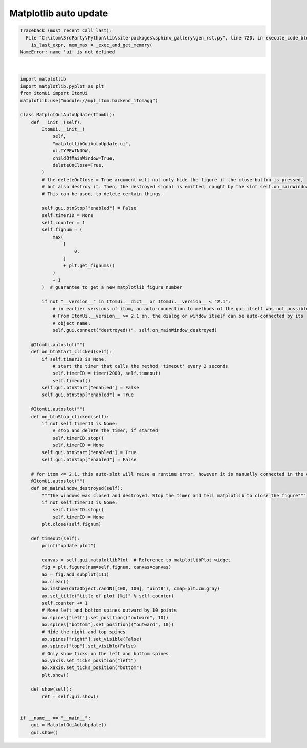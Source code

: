 
.. DO NOT EDIT.
.. THIS FILE WAS AUTOMATICALLY GENERATED BY SPHINX-GALLERY.
.. TO MAKE CHANGES, EDIT THE SOURCE PYTHON FILE:
.. "11_demos\embeddedMatplotlib\demo_matplotlibGuiAutoUpdate.py"
.. LINE NUMBERS ARE GIVEN BELOW.

.. only:: html

    .. note::
        :class: sphx-glr-download-link-note

        Click :ref:`here <sphx_glr_download_11_demos_embeddedMatplotlib_demo_matplotlibGuiAutoUpdate.py>`
        to download the full example code

.. rst-class:: sphx-glr-example-title

.. _sphx_glr_11_demos_embeddedMatplotlib_demo_matplotlibGuiAutoUpdate.py:

Matplotlib auto update
=====================

.. GENERATED FROM PYTHON SOURCE LINES 5-98


.. rst-class:: sphx-glr-script-out

.. code-block:: pytb

    Traceback (most recent call last):
      File "C:\itom\3rdParty\Python\lib\site-packages\sphinx_gallery\gen_rst.py", line 720, in execute_code_block
        is_last_expr, mem_max = _exec_and_get_memory(
    NameError: name 'ui' is not defined






|

.. code-block:: default


    import matplotlib
    import matplotlib.pyplot as plt
    from itomUi import ItomUi
    matplotlib.use("module://mpl_itom.backend_itomagg")

    class MatplotGuiAutoUpdate(ItomUi):
        def __init__(self):
            ItomUi.__init__(
                self,
                "matplotlibGuiAutoUpdate.ui",
                ui.TYPEWINDOW,
                childOfMainWindow=True,
                deleteOnClose=True,
            )
            # the deleteOnClose = True argument will not only hide the figure if the close-button is pressed,
            # but also destroy it. Then, the destroyed signal is emitted, caught by the slot self.on_mainWindow_destroyed.
            # This can be used, to delete certain things.

            self.gui.btnStop["enabled"] = False
            self.timerID = None
            self.counter = 1
            self.fignum = (
                max(
                    [
                        0,
                    ]
                    + plt.get_fignums()
                )
                + 1
            )  # guarantee to get a new matplotlib figure number

            if not "__version__" in ItomUi.__dict__ or ItomUi.__version__ < "2.1":
                # in earlier versions of itom, an auto-connection to methods of the gui itself was not possible.
                # From ItomUi.__version__ >= 2.1 on, the dialog or window itself can be auto-connected by its
                # object name.
                self.gui.connect("destroyed()", self.on_mainWindow_destroyed)

        @ItomUi.autoslot("")
        def on_btnStart_clicked(self):
            if self.timerID is None:
                # start the timer that calls the method 'timeout' every 2 seconds
                self.timerID = timer(2000, self.timeout)
                self.timeout()
            self.gui.btnStart["enabled"] = False
            self.gui.btnStop["enabled"] = True

        @ItomUi.autoslot("")
        def on_btnStop_clicked(self):
            if not self.timerID is None:
                # stop and delete the timer, if started
                self.timerID.stop()
                self.timerID = None
            self.gui.btnStart["enabled"] = True
            self.gui.btnStop["enabled"] = False

        # for itom <= 2.1, this auto-slot will raise a runtime error, however it is manually connected in the constructor of this class.
        @ItomUi.autoslot("")
        def on_mainWindow_destroyed(self):
            """The windows was closed and destroyed. Stop the timer and tell matplotlib to close the figure"""
            if not self.timerID is None:
                self.timerID.stop()
                self.timerID = None
            plt.close(self.fignum)

        def timeout(self):
            print("update plot")

            canvas = self.gui.matplotlibPlot  # Reference to matplotlibPlot widget
            fig = plt.figure(num=self.fignum, canvas=canvas)
            ax = fig.add_subplot(111)
            ax.clear()
            ax.imshow(dataObject.randN([100, 100], "uint8"), cmap=plt.cm.gray)
            ax.set_title("title of plot [%i]" % self.counter)
            self.counter += 1
            # Move left and bottom spines outward by 10 points
            ax.spines["left"].set_position(("outward", 10))
            ax.spines["bottom"].set_position(("outward", 10))
            # Hide the right and top spines
            ax.spines["right"].set_visible(False)
            ax.spines["top"].set_visible(False)
            # Only show ticks on the left and bottom spines
            ax.yaxis.set_ticks_position("left")
            ax.xaxis.set_ticks_position("bottom")
            plt.show()

        def show(self):
            ret = self.gui.show()


    if __name__ == "__main__":
        gui = MatplotGuiAutoUpdate()
        gui.show()


.. rst-class:: sphx-glr-timing

   **Total running time of the script:** ( 0 minutes  0.002 seconds)


.. _sphx_glr_download_11_demos_embeddedMatplotlib_demo_matplotlibGuiAutoUpdate.py:

.. only:: html

  .. container:: sphx-glr-footer sphx-glr-footer-example


    .. container:: sphx-glr-download sphx-glr-download-python

      :download:`Download Python source code: demo_matplotlibGuiAutoUpdate.py <demo_matplotlibGuiAutoUpdate.py>`

    .. container:: sphx-glr-download sphx-glr-download-jupyter

      :download:`Download Jupyter notebook: demo_matplotlibGuiAutoUpdate.ipynb <demo_matplotlibGuiAutoUpdate.ipynb>`


.. only:: html

 .. rst-class:: sphx-glr-signature

    `Gallery generated by Sphinx-Gallery <https://sphinx-gallery.github.io>`_
